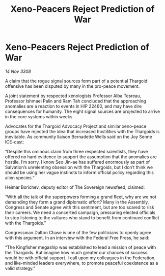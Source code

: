 :PROPERTIES:
:ID:       964c0838-1a61-4df0-a1d8-6341517d9454
:END:
#+title: Xeno-Peacers Reject Prediction of War
#+filetags: :galnet:

* Xeno-Peacers Reject Prediction of War

/14 Nov 3308/

A claim that the rogue signal sources form part of a potential Thargoid offensive has been disputed by many in the pro-peace movement. 

A joint statement by respected xenologists Professor Alba Tesreau, Professor Ishmael Palin and Ram Tah concluded that the approaching anomalies are a reaction to events in HIP 22460, and may have dire consequences for humanity. The eight signal sources are projected to arrive in the core systems within weeks. 

Advocates for the Thargoid Advocacy Project and similar xeno-peace groups have rejected the idea that increased hostilities with the Thargoids is inevitable. As community liaison Bernadette Wells  said on the Joy Senne ICE-cast: 

“Despite this ominous claim from three respected scientists, they have offered no hard evidence to support the assumption that the anomalies are hostile. I’m sorry, I know Seo Jin-ae has suffered enormously as part of Salvation’s unrelenting obsession with the Thargoids, but I don’t think we should be using her vague instincts to inform official policy regarding this alien species.” 

Heimar Borichev, deputy editor of The Sovereign newsfeed, claimed: 

“With all the talk of the superpowers forming a grand fleet, why are we not demanding they form a grand diplomatic effort? Many in the Assembly, Congress and Senate agree with this sentiment, but are too scared to risk their careers. We need a concerted campaign, pressuring elected officials to stop listening to the vultures who stand to benefit from continued conflict with the Thargoids.” 

Congressman Dalton Chase is one of the few politicians to openly agree with this argument. In an interview with the Federal Free Press, he said: 

“The Kingfisher megaship was established to lead a mission of peace with the Thargoids. But imagine how much greater our chances of success would be with official support. I call upon my colleagues in the Federation, and like-minded leaders everywhere, to promote peaceful coexistence as a valid strategy.”
